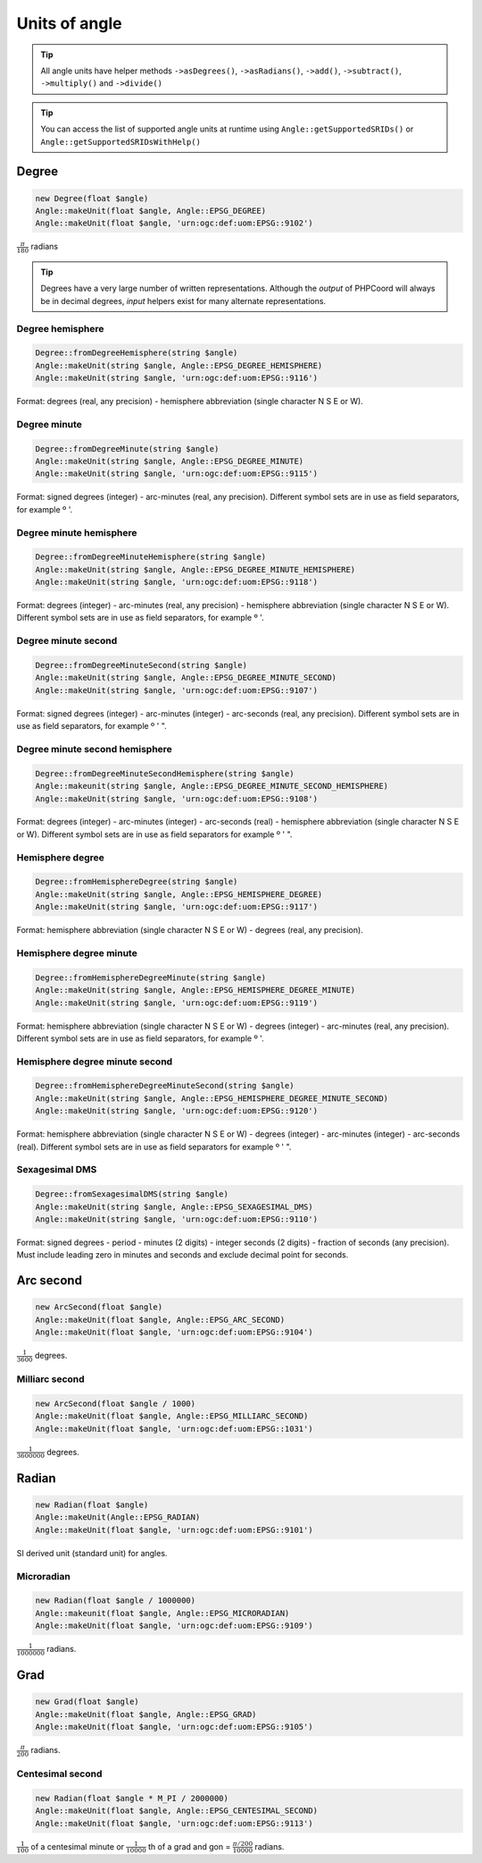 Units of angle
==============

.. tip::
    All angle units have helper methods ``->asDegrees()``, ``->asRadians()``, ``->add()``, ``->subtract()``,
    ``->multiply()`` and ``->divide()``

.. tip::
    You can access the list of supported angle units at runtime using ``Angle::getSupportedSRIDs()`` or
    ``Angle::getSupportedSRIDsWithHelp()``

Degree
------

.. code-block:: php

    new Degree(float $angle)
    Angle::makeUnit(float $angle, Angle::EPSG_DEGREE)
    Angle::makeUnit(float $angle, 'urn:ogc:def:uom:EPSG::9102')

:math:`\frac{π}{180}` radians

.. tip::
    Degrees have a very large number of written representations. Although the *output* of PHPCoord will always be in
    decimal degrees, *input* helpers exist for many alternate representations.

Degree hemisphere
^^^^^^^^^^^^^^^^^


.. code-block:: php

    Degree::fromDegreeHemisphere(string $angle)
    Angle::makeUnit(string $angle, Angle::EPSG_DEGREE_HEMISPHERE)
    Angle::makeUnit(string $angle, 'urn:ogc:def:uom:EPSG::9116')

Format: degrees (real, any precision) - hemisphere abbreviation (single character N S E or W).

Degree minute
^^^^^^^^^^^^^


.. code-block:: php

    Degree::fromDegreeMinute(string $angle)
    Angle::makeUnit(string $angle, Angle::EPSG_DEGREE_MINUTE)
    Angle::makeUnit(string $angle, 'urn:ogc:def:uom:EPSG::9115')

Format: signed degrees (integer)  - arc-minutes (real, any precision). Different symbol sets are in use as field separators, for example º '.

Degree minute hemisphere
^^^^^^^^^^^^^^^^^^^^^^^^


.. code-block:: php

    Degree::fromDegreeMinuteHemisphere(string $angle)
    Angle::makeUnit(string $angle, Angle::EPSG_DEGREE_MINUTE_HEMISPHERE)
    Angle::makeUnit(string $angle, 'urn:ogc:def:uom:EPSG::9118')

Format: degrees (integer) - arc-minutes (real, any precision) - hemisphere abbreviation (single character N S E or W). Different symbol sets are in use as field separators, for example º '.

Degree minute second
^^^^^^^^^^^^^^^^^^^^


.. code-block:: php

    Degree::fromDegreeMinuteSecond(string $angle)
    Angle::makeUnit(string $angle, Angle::EPSG_DEGREE_MINUTE_SECOND)
    Angle::makeUnit(string $angle, 'urn:ogc:def:uom:EPSG::9107')

Format: signed degrees (integer) - arc-minutes (integer) - arc-seconds (real, any precision). Different symbol sets are in use as field separators, for example º ' ".

Degree minute second hemisphere
^^^^^^^^^^^^^^^^^^^^^^^^^^^^^^^


.. code-block:: php

    Degree::fromDegreeMinuteSecondHemisphere(string $angle)
    Angle::makeunit(string $angle, Angle::EPSG_DEGREE_MINUTE_SECOND_HEMISPHERE)
    Angle::makeUnit(string $angle, 'urn:ogc:def:uom:EPSG::9108')

Format: degrees (integer) - arc-minutes (integer) - arc-seconds (real) - hemisphere abbreviation (single character N S E or W). Different symbol sets are in use as field separators for example º ' ".

Hemisphere degree
^^^^^^^^^^^^^^^^^


.. code-block:: php

    Degree::fromHemisphereDegree(string $angle)
    Angle::makeUnit(string $angle, Angle::EPSG_HEMISPHERE_DEGREE)
    Angle::makeUnit(string $angle, 'urn:ogc:def:uom:EPSG::9117')

Format: hemisphere abbreviation (single character N S E or W) - degrees (real, any precision).

Hemisphere degree minute
^^^^^^^^^^^^^^^^^^^^^^^^


.. code-block:: php

    Degree::fromHemisphereDegreeMinute(string $angle)
    Angle::makeUnit(string $angle, Angle::EPSG_HEMISPHERE_DEGREE_MINUTE)
    Angle::makeUnit(string $angle, 'urn:ogc:def:uom:EPSG::9119')

Format:  hemisphere abbreviation (single character N S E or W) - degrees (integer) - arc-minutes (real, any precision). Different symbol sets are in use as field separators, for example º '.

Hemisphere degree minute second
^^^^^^^^^^^^^^^^^^^^^^^^^^^^^^^


.. code-block:: php

    Degree::fromHemisphereDegreeMinuteSecond(string $angle)
    Angle::makeUnit(string $angle, Angle::EPSG_HEMISPHERE_DEGREE_MINUTE_SECOND)
    Angle::makeUnit(string $angle, 'urn:ogc:def:uom:EPSG::9120')

Format: hemisphere abbreviation (single character N S E or W) - degrees (integer) - arc-minutes (integer) - arc-seconds (real). Different symbol sets are in use as field separators for example º ' ".


Sexagesimal DMS
^^^^^^^^^^^^^^^


.. code-block:: php

    Degree::fromSexagesimalDMS(string $angle)
    Angle::makeUnit(string $angle, Angle::EPSG_SEXAGESIMAL_DMS)
    Angle::makeUnit(string $angle, 'urn:ogc:def:uom:EPSG::9110')

Format: signed degrees - period - minutes (2 digits) - integer seconds (2 digits) - fraction of seconds (any precision). Must include leading zero in minutes and seconds and exclude decimal point for seconds.

Arc second
----------


.. code-block:: php

    new ArcSecond(float $angle)
    Angle::makeUnit(float $angle, Angle::EPSG_ARC_SECOND)
    Angle::makeUnit(float $angle, 'urn:ogc:def:uom:EPSG::9104')

:math:`\frac{1}{3600}` degrees.

Milliarc second
^^^^^^^^^^^^^^^


.. code-block:: php

    new ArcSecond(float $angle / 1000)
    Angle::makeUnit(float $angle, Angle::EPSG_MILLIARC_SECOND)
    Angle::makeUnit(float $angle, 'urn:ogc:def:uom:EPSG::1031')

:math:`\frac{1}{3600000}` degrees.

Radian
------


.. code-block:: php

    new Radian(float $angle)
    Angle::makeUnit(Angle::EPSG_RADIAN)
    Angle::makeUnit(float $angle, 'urn:ogc:def:uom:EPSG::9101')

SI derived unit (standard unit) for angles.

Microradian
^^^^^^^^^^^


.. code-block:: php

    new Radian(float $angle / 1000000)
    Angle::makeunit(float $angle, Angle::EPSG_MICRORADIAN)
    Angle::makeUnit(float $angle, 'urn:ogc:def:uom:EPSG::9109')

:math:`\frac{1}{1000000}` radians.


Grad
----


.. code-block:: php

    new Grad(float $angle)
    Angle::makeUnit(float $angle, Angle::EPSG_GRAD)
    Angle::makeUnit(float $angle, 'urn:ogc:def:uom:EPSG::9105')

:math:`\frac{π}{200}` radians.

Centesimal second
^^^^^^^^^^^^^^^^^


.. code-block:: php

    new Radian(float $angle * M_PI / 2000000)
    Angle::makeUnit(float $angle, Angle::EPSG_CENTESIMAL_SECOND)
    Angle::makeUnit(float $angle, 'urn:ogc:def:uom:EPSG::9113')

:math:`\frac{1}{100}` of a centesimal minute or :math:`\frac{1}{10000}` th of a grad and gon = :math:`\frac{π/200}{10000}` radians.







